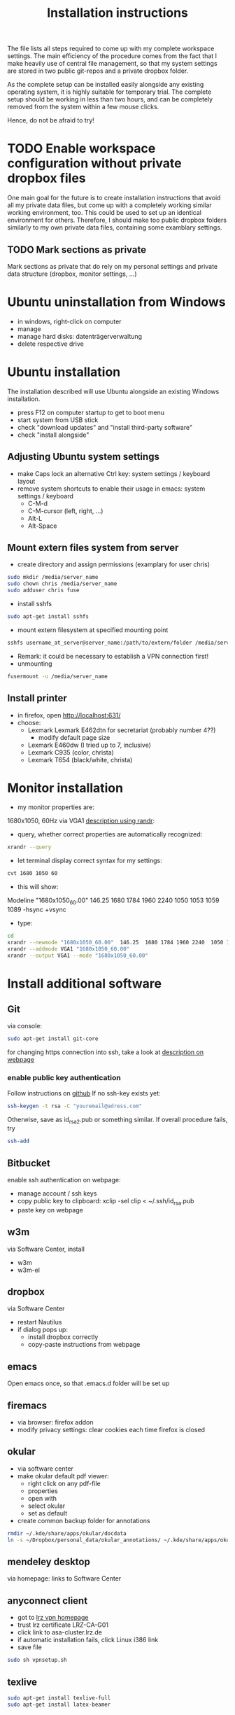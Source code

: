 #+TITLE: Installation instructions

The file lists all steps required to come up with my complete
workspace settings. The main efficiency of the procedure comes from
the fact that I make heavily use of central file management, so that
my system settings are stored in two public git-repos and a private
dropbox folder. 

As the complete setup can be installed easily alongside any existing
operating system, it is highly suitable for temporary trial. The
complete setup should be working in less than two hours, and can be
completely removed from the system within a few mouse clicks.

Hence, do not be afraid to try!

* TODO Enable workspace configuration without private dropbox files
One main goal for the future is to create installation instructions
that avoid all my private data files, but come up with a completely
working similar working environment, too. This could be used to set
up an identical environment for others.
Therefore, I should make too public dropbox folders similarly to my
own private data files, containing some examblary settings.
** TODO Mark sections as private
Mark sections as private that do rely on my personal settings and
private data structure (dropbox, monitor settings, ...)

* Ubuntu uninstallation from Windows
- in windows, right-click on computer
- manage
- manage hard disks: datenträgerverwaltung
- delete respective drive

* Ubuntu installation
The installation described will use Ubuntu alongside an existing
Windows installation. 
- press F12 on computer startup to get to boot menu
- start system from USB stick
- check "download updates" and "install third-party software"
- check "install alongside"

** Adjusting Ubuntu system settings
- make Caps lock an alternative Ctrl key: system settings / keyboard
  layout
- remove system shortcuts to enable their usage in emacs: system
  settings / keyboard
  - C-M-d
  - C-M-cursor (left, right, ...)
  - Alt-L
  - Alt-Space

** Mount extern files system from server
- create directory and assign permissions (examplary for user chris)
#+BEGIN_SRC sh 
  sudo mkdir /media/server_name
  sudo chown chris /media/server_name
  sudo adduser chris fuse
#+END_SRC
- install sshfs
#+BEGIN_SRC sh
  sudo apt-get install sshfs
#+END_SRC
- mount extern filesystem at specified mounting point
#+BEGIN_SRC sh
  sshfs username_at_server@server_name:/path/to/extern/folder /media/server_name
#+END_SRC
- Remark: it could be necessary to establish a VPN connection first!
- unmounting
#+BEGIN_SRC sh
  fusermount -u /media/server_name
#+END_SRC
** Install printer
- in firefox, open http://localhost:631/
- choose:
  - Lexmark Lexmark E462dtn for secretariat (probably number 4??)
    - modify default page size
  - Lexmark E460dw (I tried up to 7, inclusive)
  - Lexmark C935 (color, christa)
  - Lexmark T654 (black/white, christa)
* Monitor installation
- my monitor properties are:
1680x1050, 60Hz via VGA1
[[http://wiki.ubuntuusers.de/RandR][description using randr]]:
- query, whether correct properties are automatically recognized:
#+BEGIN_SRC sh
xrandr --query
#+END_SRC
- let terminal display correct syntax for my settings:
#+BEGIN_SRC sh
cvt 1680 1050 60
#+END_SRC
- this will show:
Modeline "1680x1050_60.00"  146.25  1680 1784 1960 2240  1050 1053
1059 1089 -hsync +vsync 
- type:
#+BEGIN_SRC sh
  cd
  xrandr --newmode "1680x1050_60.00"  146.25  1680 1784 1960 2240  1050 1053 1059 1089 -hsync +vsync
  xrandr --addmode VGA1 "1680x1050_60.00"
  xrandr --output VGA1 --mode "1680x1050_60.00"
#+END_SRC

#+RESULTS:

* Install additional software
** Git
via console:
#+BEGIN_SRC sh  
  sudo apt-get install git-core
#+END_SRC
for changing https connection into ssh, take a look at [[https://help.github.com/articles/why-is-git-always-asking-for-my-password][description on
webpage]] 

*** enable public key authentication
Follow instructions on [[https://help.github.com/articles/generating-ssh-keys][github]]
If no ssh-key exists yet:
#+BEGIN_SRC sh
  ssh-keygen -t rsa -C "youremail@adress.com"
#+END_SRC
Otherwise, save as id_rsa2.pub or something similar. If overall
procedure fails, try 
#+BEGIN_SRC sh
  ssh-add
#+END_SRC

** Bitbucket
enable ssh authentication on webpage:
- manage account / ssh keys
- copy public key to clipboard: xclip -sel clip < ~/.ssh/id_rsa.pub
- paste key on webpage
** w3m
via Software Center, install
- w3m
- w3m-el
** dropbox
via Software Center
- restart Nautilus
- if dialog pops up:
  - install dropbox correctly
  - copy-paste instructions from webpage
** emacs
Open emacs once, so that .emacs.d folder will be set up
** firemacs
- via browser: firefox addon
- modify privacy settings: clear cookies each time firefox is closed
** okular
- via software center
- make okular default pdf viewer:
  - right click on any pdf-file
  - properties
  - open with
  - select okular
  - set as default
- create common backup folder for annotations
#+BEGIN_SRC sh
  rmdir ~/.kde/share/apps/okular/docdata
  ln -s ~/Dropbox/personal_data/okular_annotations/ ~/.kde/share/apps/okular/docdata 
#+END_SRC
** mendeley desktop
via homepage: links to Software Center
** anyconnect client
- got to [[https://www.lrz.de/services/netz/mobil/vpn/anyconnect/][lrz vpn homepage]]
- trust lrz certificate LRZ-CA-G01
- click link to asa-cluster.lrz.de
- if automatic installation fails, click Linux i386 link
- save file
#+BEGIN_SRC sh
  sudo sh vpnsetup.sh
#+END_SRC
** texlive
#+BEGIN_SRC sh
  sudo apt-get install texlive-full
  sudo apt-get install latex-beamer
#+END_SRC

** R project
- get R base via command line
#+BEGIN_SRC sh
sudo apt-get update
sudo apt-get install r-base
#+END_SRC

** LyX
- via software manager
- setup own shortcuts:
  - tools / preferences / editing / shortcuts / bind file
  - choose: ~/Dropbox/personal_data/lyx_customized_bindings.bind

** CVS
#+BEGIN_SRC sh
  sudo apt-get install cvs
#+END_SRC
** gnutls
via Software Center, install "gnutls-bin". This is required to savely
connect to some email providers. For example, my work email address
is handled by LRZ, and I was not able to send mails without this
additional installation.

** Matlab
*** installation
- login on Matlab webpage
- download installation file
- follow instructions
*** bash shell alias
for more convenient startup from shell, create alias to start with "matlab":
- in ~/.bashrc, insert 
#+BEGIN_SRC sh
alias matlab='sh ~/MATLAB/R2012a/bin/matlab'
#+END_SRC
** ghostscript                                                     :noexport:
- download from [[http://www.ghostscript.com/download/][webpage]]
- extract tar
#+BEGIN_SRC sh
  tar -xf ghostscript-9.06-linux-x86.tar.gz
#+END_SRC
   SCHEDULED: <2012-10-07 Sun>
   CLOCK: [2012-10-07 Sun 11:20]--[2012-10-07 Sun 11:21] =>  0:01
Added: [2012-10-07 Sun 11:20]
* Get personal emacs settings
- if required, create .emacs.d directory in home directory
#+BEGIN_SRC sh
  mkdir .emacs.d
#+END_SRC
- change directory to .emacs.d
- clone git repository
#+BEGIN_SRC sh
  git clone https://github.com/cgroll/dot_emacs.d.git .
#+END_SRC
- set symbolic links to personal data files
#+BEGIN_SRC sh
  ln -s ~/Dropbox/personal_data/ntb_dot_files/.authinfo
  ln -s ~/Dropbox/personal_data/ntb_dot_files/.gnus
  ln -s ~/Dropbox/personal_data/ntb_dot_files/.bbdb
  ln -s ~/Dropbox/personal_data/ntb_dot_files/.newsrc
  ln -s ~/Dropbox/personal_data/org/
  ln -s ~/Dropbox/personal_data/ntb_dot_files/.Renviron
  rmdir ~/Downloads/
  ln -s ~/Dropbox/Downloads/
#+END_SRC

* Install Emacs extensions
** org-mode
- download tar file from orgmode.org
- in ~/Downloads/ folder:
#+BEGIN_SRC sh  
  tar -xf org-7.9.2.tar.gz
  rm org-7.9.2.tar.gz
  mv org-7.9.2 ~/.emacs.d/extensions/org
#+END_SRC
- change into extracted folder
#+BEGIN_SRC sh  
  cd ~/.emacs.d/extensions/org
  sudo make install
  sudo rm -r org-7.9.2
#+END_SRC
** auto-complete
through git
** ESS
- download tar file from webpage
- change directory to download folder
- extract to /usr/share/emacs/site-lisp/ directory:
#+BEGIN_SRC sh
  sudo tar -xf ess.tar.gz -C /usr/share/emacs/site-lisp/
#+END_SRC
- option -C is necessary to extract to folder other than current
  directory 
*** ess-r-object-tooltip
- note: due to required changes, the file is added to my .emacs.d git
  repo!
- go to [[https://gist.github.com/305561][homepage]]
- download file and extract to .emacs.d/extensions/
- due to changes in ess, modifications of the file may be required
- new versions usually can be found in comments at bottom of [[http://www.sigmafield.org/2009/10/01/r-object-tooltips-in-ess][sigmafield]]
** magit
- download tar from github
- extract tar
- change directory to extracted folder
#+BEGIN_SRC sh
  make && sudo make install
#+END_SRC
- delete tar and extracted folder
** auctex
- download tar from [[http://www.gnu.org/software/auctex/download-for-unix.html][webpage]]
- extract tar
#+BEGIN_SRC sh
  tar -xf auctex-11.86.tar.gz
#+END_SRC
- install
#+BEGIN_SRC sh
  ./configure
  make
  sudo make install
#+END_SRC
** reftex
** bbdb
- change to ~/.emacs.d/extensions/
- download from cvs
#+BEGIN_SRC emacs-lisp
  cvs -d :pserver:anonymous@bbdb.cvs.sourceforge.net:/cvsroot/bbdb login
  cvs -d :pserver:anonymous@bbdb.cvs.sourceforge.net:/cvsroot/bbdb checkout bbdb
#+END_SRC
- go to ~/.emacs.d/extensions/bbdb/
- build bbdb
#+BEGIN_SRC emacs-lisp
  autoconf
  ./configure
  make autoloads
  make all
#+END_SRC
** [[http://blogs.mathworks.com/community/2009/09/14/matlab-emacs-integration-is-back/][matlab-emacs]]
*** get [[http://cedet.sourceforge.net/][cedet]]
- download tar from [[http://cedet.sourceforge.net/][webpage]]
- change into ~/.emacs.d/extensions/
#+BEGIN_SRC sh
tar -xf ~/Downloads/cedet-1.1.tar.gz
#+END_SRC
*** get cvs
#+BEGIN_SRC sh
sudo apt-get install cvs
#+END_SRC
*** install matlab-emacs
- change directory to ~/Downloads/
- get matlab-emacs via cvs
#+BEGIN_SRC sh
  cvs -z3 -d:pserver:anonymous@matlab-emacs.cvs.sourceforge.net:/cvsroot/matlab-emacs co -P matlab-emacs
#+END_SRC
- copy matlab-emacs to ~/.emacs.d/extensions/
#+BEGIN_SRC sh
  mv matlab-emacs ~/.emacs.d/extensions/
#+END_SRC
- change to ~/.emacs.d/extensions/matlab-emacs/
- build matlab with correct path to cedet
#+BEGIN_SRC sh
  sudo make "LOADPATH=~/.emacs.d/extensions/cedet-1.1/common ~/.emacs.d/extensions/cedet-1.1/eieio ~/.emacs.d/extensions/cedet-1.1/semantic/bovine/ ~/.emacs.d/extensions/cedet-1.1/semantic/"
#+END_SRC
*** set up remote matlab according to [[http://stackoverflow.com/questions/1133498/is-it-possible-for-emacs-to-run-a-matlab-shell-that-is-located-on-a-remote-serve][stackoverflow]]
- create sh script "remote_matlab" pointing to matlab on server
#+BEGIN_EXAMPLE
  #!/bin/bash
  ssh username@hostname matlab -nodisplay
#+END_EXAMPLE
- change line 4149 in matlab.el: instead of
#+BEGIN_SRC emacs-lisp
(defcustom matlab-shell-command "matlab"
#+END_SRC
write 
#+BEGIN_SRC emacs-lisp
(defcustom matlab-shell-command "~/Dropbox/personal_data/remote_matlab"   
#+END_SRC
** flyspell
- install German dictionary:
#+BEGIN_SRC sh
  sudo apt-get install aspell-de
#+END_SRC
** yasnippet
Remakr: Instructions here are not complete! With default settings,
yasnippet does not comply with auto-complete settings! I had to make
some ad-hoc modifications, so that I now refrain from manually
installing it from scratch up, and have included it into a git-repo.
Nevertheless, some installation instructions are given below:
- install yasnippet from git repo:
#+BEGIN_SRC sh  
  cd ~/.emacs.d/extensions
  git clone https://github.com/capitaomorte/yasnippet
#+END_SRC
- extend with latex snippets: 
- download zip-file from [[https://github.com/madsdk/yasnippets-latex/][git-repo]]
- extract anywhere, copy files into
  .emacs.d/extensions/yasnippet/snippets/latex-mode
- if emacs is currently running: yas/reload-all
* Get computational science knowledge database
- go to home directory
#+BEGIN_SRC sh
  git clone https://github.com/cgroll/comp_science
#+END_SRC


